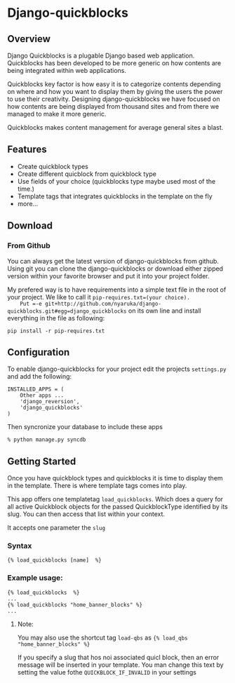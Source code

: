 * Django-quickblocks

** Overview
   Django Quickblocks is a plugable Django based web application. Quickblocks has been developed to be more generic
   on how contents are being integrated within web applications.

   Quickblocks key factor is how easy it is to categorize contents depending on where and how you want to display them by
   giving the users the power to use their creativity. Designing django-quickblocks we have focused on how
   contents are being displayed from thousand sites and from there we managed to make it more generic.

   Quickblocks makes content management for average general sites a blast.

** Features
   - Create quickblock types
   - Create different quicblock from quickblock type
   - Use fields of your choice (quickblocks type maybe used most of the time.)
   - Template tags that integrates quickblocks in the template on the fly
   - more...

** Download

*** From Github
    You can always get the latest version of django-quickblocks from github. Using git you can clone the django-quickblocks
    or download either zipped version within your favorite browser and put it into your project folder.

    My prefered way is to have requirements into a simple text file in the root of your project.
    We like to call it =pip-requires.txt=(your choice).
    Put =-e git+http://github.com/nyaruka/django-quickblocks.git#egg=django_quickblocks= on its own line
    and install everything in the file as following:
    #+BEGIN_EXAMPLE
    pip install -r pip-requires.txt
    #+END_EXAMPLE

** Configuration
   To enable django-quickblocks for your project edit the projects =settings.py= and add the following:
   #+BEGIN_EXAMPLE
   INSTALLED_APPS = (
       Other apps ...
       'django_reversion',
       'django_quickblocks'
   )
   #+END_EXAMPLE

   Then syncronize your database to include these apps
   #+BEGIN_EXAMPLE
   % python manage.py syncdb
   #+END_EXAMPLE

** Getting Started
   Once you have quickblock types and quickblocks it is time to display them in the template. There is where template tags comes into play.

   This app offers one templatetag =load_quickblocks=. Which does a query for all active Quickblock objects for the passed QuickblockType
   identified by its slug. You can then access that list within your context.

   It accepts one parameter the =slug=

*** Syntax
   #+BEGIN_EXAMPLE
   {% load_quickblocks [name]  %}
   #+END_EXAMPLE

*** Example usage:
   #+BEGIN_EXAMPLE
   {% load_quickblocks  %}
   ...
   {% load_quickblocks "home_banner_blocks" %}
   ...
   #+END_EXAMPLE
**** Note:
     You may also use the shortcut tag =load-qbs= as ={% load_qbs "home_banner_blocks" %}=

     If you specify a slug that hos noi associated quicl block, then an error message will be inserted in your
     template. You man change this text by setting the value fothe =QUICKBLOCK_IF_INVALID= in your settings
